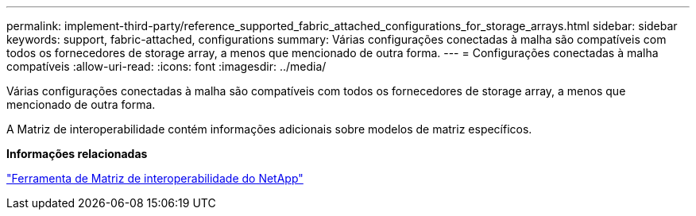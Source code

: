 ---
permalink: implement-third-party/reference_supported_fabric_attached_configurations_for_storage_arrays.html 
sidebar: sidebar 
keywords: support, fabric-attached, configurations 
summary: Várias configurações conectadas à malha são compatíveis com todos os fornecedores de storage array, a menos que mencionado de outra forma. 
---
= Configurações conectadas à malha compatíveis
:allow-uri-read: 
:icons: font
:imagesdir: ../media/


[role="lead"]
Várias configurações conectadas à malha são compatíveis com todos os fornecedores de storage array, a menos que mencionado de outra forma.

A Matriz de interoperabilidade contém informações adicionais sobre modelos de matriz específicos.

*Informações relacionadas*

https://mysupport.netapp.com/matrix["Ferramenta de Matriz de interoperabilidade do NetApp"]
